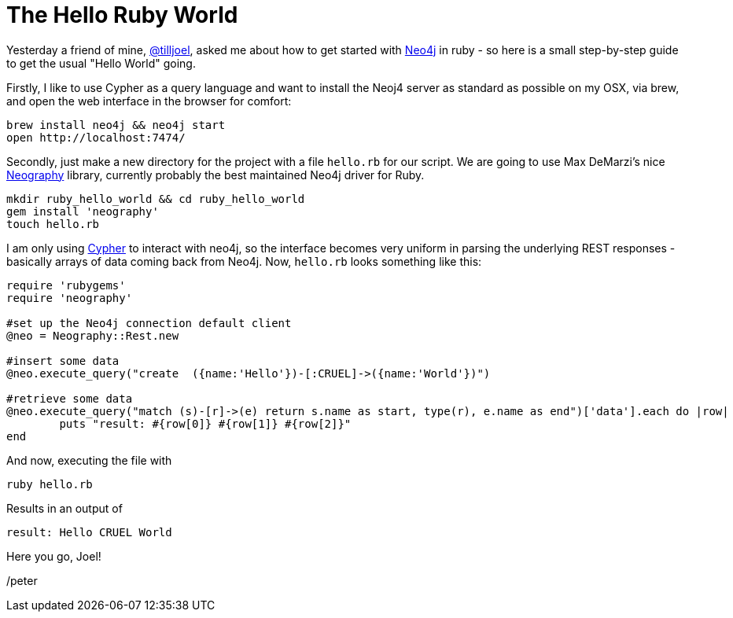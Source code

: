 = The Hello Ruby World

Yesterday a friend of mine, https://twitter.com/tilljoel[@tilljoel], asked me about how to get started with http://neo4j.org[Neo4j] in ruby - so here is a small step-by-step guide to get the usual "Hello World" going.

Firstly, I like to use Cypher as a query language and want to install the Neoj4 server as standard as possible on my OSX, via brew, and open the web interface in the browser for comfort:

[source, bash]
----
brew install neo4j && neo4j start
open http://localhost:7474/
----

Secondly, just make a new directory for the project with a file `hello.rb` for our script. We are going to use Max DeMarzi's nice https://github.com/maxdemarzi/neography[Neography] library, currently probably the best maintained Neo4j driver for Ruby.

[source,bash]
----
mkdir ruby_hello_world && cd ruby_hello_world
gem install 'neography'
touch hello.rb
----

I am only using http://docs.neo4j.org/refcard/2.0/[Cypher] to interact with neo4j, so the interface becomes very uniform in parsing the underlying REST responses - basically arrays of data coming back from Neo4j.
Now, `hello.rb` looks something like this:

[source, ruby]
----
require 'rubygems'
require 'neography'

#set up the Neo4j connection default client
@neo = Neography::Rest.new

#insert some data
@neo.execute_query("create  ({name:'Hello'})-[:CRUEL]->({name:'World'})")

#retrieve some data
@neo.execute_query("match (s)-[r]->(e) return s.name as start, type(r), e.name as end")['data'].each do |row|
	puts "result: #{row[0]} #{row[1]} #{row[2]}"
end
----

And now, executing the file with

[source, bash]
----
ruby hello.rb
----

Results in an output of

[source]
----
result: Hello CRUEL World
----


Here you go, Joel!

/peter



